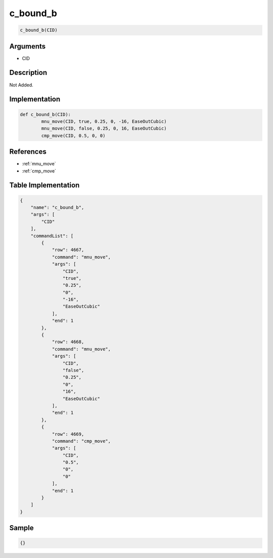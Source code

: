 .. _c_bound_b:

c_bound_b
========================

.. code-block:: text

	c_bound_b(CID)


Arguments
------------

* CID

Description
-------------

Not Added.

Implementation
-------------

.. code-block:: python

	def c_bound_b(CID):
		mnu_move(CID, true, 0.25, 0, -16, EaseOutCubic)
		mnu_move(CID, false, 0.25, 0, 16, EaseOutCubic)
		cmp_move(CID, 0.5, 0, 0)

References
-------------
* :ref:`mnu_move`
* :ref:`cmp_move`

Table Implementation
-------------

.. code-block:: json

	{
	    "name": "c_bound_b",
	    "args": [
	        "CID"
	    ],
	    "commandList": [
	        {
	            "row": 4667,
	            "command": "mnu_move",
	            "args": [
	                "CID",
	                "true",
	                "0.25",
	                "0",
	                "-16",
	                "EaseOutCubic"
	            ],
	            "end": 1
	        },
	        {
	            "row": 4668,
	            "command": "mnu_move",
	            "args": [
	                "CID",
	                "false",
	                "0.25",
	                "0",
	                "16",
	                "EaseOutCubic"
	            ],
	            "end": 1
	        },
	        {
	            "row": 4669,
	            "command": "cmp_move",
	            "args": [
	                "CID",
	                "0.5",
	                "0",
	                "0"
	            ],
	            "end": 1
	        }
	    ]
	}

Sample
-------------

.. code-block:: json

	{}
